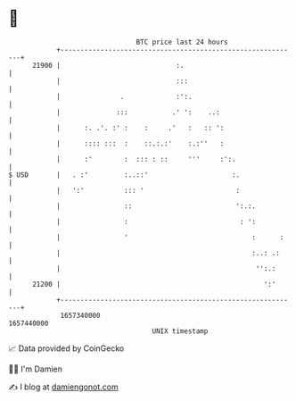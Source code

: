 * 👋

#+begin_example
                                   BTC price last 24 hours                    
               +------------------------------------------------------------+ 
         21900 |                             :.                             | 
               |                             :::                            | 
               |               .             :':.                           | 
               |              :::           .' ':    ..:                    | 
               |      :. .'. :' :    :     .'   :   :: ':                   | 
               |      :::: :::  :    ::.:.:'    :.:''   :                   | 
               |      :'        :  ::: : ::     '''     :':.                | 
   $ USD       |   . :'         :..::'                     :.               | 
               |   ':'          ::: '                       :               | 
               |                ::                          ':.:.           | 
               |                :                            : ':           | 
               |                '                               :      :    | 
               |                                                :..: .:     | 
               |                                                 '':.:      | 
         21200 |                                                   ':'      | 
               +------------------------------------------------------------+ 
                1657340000                                        1657440000  
                                       UNIX timestamp                         
#+end_example
📈 Data provided by CoinGecko

🧑‍💻 I'm Damien

✍️ I blog at [[https://www.damiengonot.com][damiengonot.com]]

